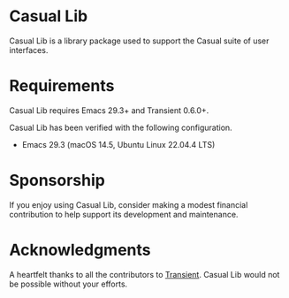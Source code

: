 [[https://melpa.org/#/casual-lib][file:https://melpa.org/packages/casual-lib-badge.svg]]

* Casual Lib
Casual Lib is a library package used to support the Casual suite of user interfaces. 

* Requirements
Casual Lib requires Emacs 29.3+ and Transient 0.6.0+.

Casual Lib has been verified with the following configuration. 
- Emacs 29.3 (macOS 14.5, Ubuntu Linux 22.04.4 LTS)

* Sponsorship
If you enjoy using Casual Lib, consider making a modest financial contribution to help support its development and maintenance.

[[https://www.buymeacoffee.com/kickingvegas][file:docs/images/default-yellow.png]]


* Acknowledgments
A heartfelt thanks to all the contributors to [[https://github.com/magit/transient][Transient]]. Casual Lib would not be possible without your efforts.

